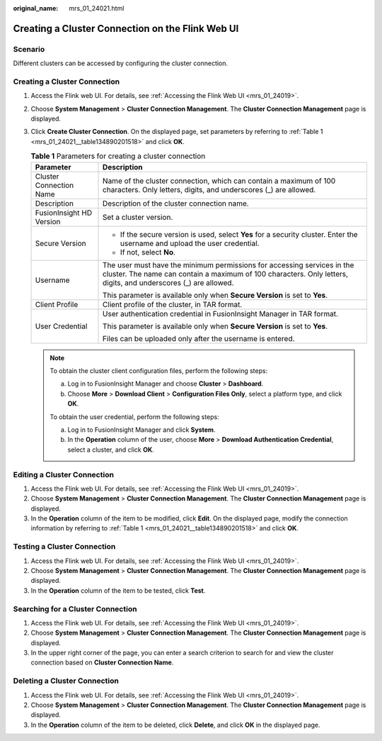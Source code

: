 :original_name: mrs_01_24021.html

.. _mrs_01_24021:

Creating a Cluster Connection on the Flink Web UI
=================================================

Scenario
--------

Different clusters can be accessed by configuring the cluster connection.

Creating a Cluster Connection
-----------------------------

#. Access the Flink web UI. For details, see :ref:`Accessing the Flink Web UI <mrs_01_24019>`.

#. Choose **System Management** > **Cluster Connection Management**. The **Cluster Connection Management** page is displayed.

#. Click **Create Cluster Connection**. On the displayed page, set parameters by referring to :ref:`Table 1 <mrs_01_24021__table134890201518>` and click **OK**.

   .. _mrs_01_24021__table134890201518:

   .. table:: **Table 1** Parameters for creating a cluster connection

      +-----------------------------------+--------------------------------------------------------------------------------------------------------------------------------------------------------------------------------------------+
      | Parameter                         | Description                                                                                                                                                                                |
      +===================================+============================================================================================================================================================================================+
      | Cluster Connection Name           | Name of the cluster connection, which can contain a maximum of 100 characters. Only letters, digits, and underscores (_) are allowed.                                                      |
      +-----------------------------------+--------------------------------------------------------------------------------------------------------------------------------------------------------------------------------------------+
      | Description                       | Description of the cluster connection name.                                                                                                                                                |
      +-----------------------------------+--------------------------------------------------------------------------------------------------------------------------------------------------------------------------------------------+
      | FusionInsight HD Version          | Set a cluster version.                                                                                                                                                                     |
      +-----------------------------------+--------------------------------------------------------------------------------------------------------------------------------------------------------------------------------------------+
      | Secure Version                    | -  If the secure version is used, select **Yes** for a security cluster. Enter the username and upload the user credential.                                                                |
      |                                   | -  If not, select **No**.                                                                                                                                                                  |
      +-----------------------------------+--------------------------------------------------------------------------------------------------------------------------------------------------------------------------------------------+
      | Username                          | The user must have the minimum permissions for accessing services in the cluster. The name can contain a maximum of 100 characters. Only letters, digits, and underscores (_) are allowed. |
      |                                   |                                                                                                                                                                                            |
      |                                   | This parameter is available only when **Secure Version** is set to **Yes**.                                                                                                                |
      +-----------------------------------+--------------------------------------------------------------------------------------------------------------------------------------------------------------------------------------------+
      | Client Profile                    | Client profile of the cluster, in TAR format.                                                                                                                                              |
      +-----------------------------------+--------------------------------------------------------------------------------------------------------------------------------------------------------------------------------------------+
      | User Credential                   | User authentication credential in FusionInsight Manager in TAR format.                                                                                                                     |
      |                                   |                                                                                                                                                                                            |
      |                                   | This parameter is available only when **Secure Version** is set to **Yes**.                                                                                                                |
      |                                   |                                                                                                                                                                                            |
      |                                   | Files can be uploaded only after the username is entered.                                                                                                                                  |
      +-----------------------------------+--------------------------------------------------------------------------------------------------------------------------------------------------------------------------------------------+

   .. note::

      To obtain the cluster client configuration files, perform the following steps:

      a. Log in to FusionInsight Manager and choose **Cluster** > **Dashboard**.
      b. Choose **More** > **Download Client** > **Configuration Files Only**, select a platform type, and click **OK**.

      To obtain the user credential, perform the following steps:

      a. Log in to FusionInsight Manager and click **System**.
      b. In the **Operation** column of the user, choose **More** > **Download Authentication Credential**, select a cluster, and click **OK**.

Editing a Cluster Connection
----------------------------

#. Access the Flink web UI. For details, see :ref:`Accessing the Flink Web UI <mrs_01_24019>`.
#. Choose **System Management** > **Cluster Connection Management**. The **Cluster Connection Management** page is displayed.
#. In the **Operation** column of the item to be modified, click **Edit**. On the displayed page, modify the connection information by referring to :ref:`Table 1 <mrs_01_24021__table134890201518>` and click **OK**.

Testing a Cluster Connection
----------------------------

#. Access the Flink web UI. For details, see :ref:`Accessing the Flink Web UI <mrs_01_24019>`.
#. Choose **System Management** > **Cluster Connection Management**. The **Cluster Connection Management** page is displayed.
#. In the **Operation** column of the item to be tested, click **Test**.

Searching for a Cluster Connection
----------------------------------

#. Access the Flink web UI. For details, see :ref:`Accessing the Flink Web UI <mrs_01_24019>`.
#. Choose **System Management** > **Cluster Connection Management**. The **Cluster Connection Management** page is displayed.
#. In the upper right corner of the page, you can enter a search criterion to search for and view the cluster connection based on **Cluster Connection Name**.

Deleting a Cluster Connection
-----------------------------

#. Access the Flink web UI. For details, see :ref:`Accessing the Flink Web UI <mrs_01_24019>`.
#. Choose **System Management** > **Cluster Connection Management**. The **Cluster Connection Management** page is displayed.
#. In the **Operation** column of the item to be deleted, click **Delete**, and click **OK** in the displayed page.
